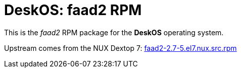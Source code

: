 = DeskOS: faad2 RPM

This is the _faad2_ RPM package for the *DeskOS* operating system.

Upstream comes from the NUX Dextop 7:
http://li.nux.ro/download/nux/dextop/el7/SRPMS/faad2-2.7-5.el7.nux.src.rpm[faad2-2.7-5.el7.nux.src.rpm]
